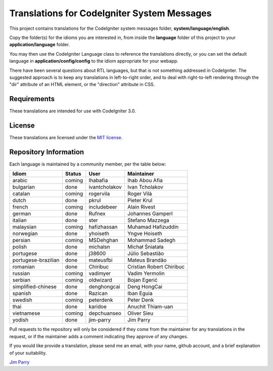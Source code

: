 ############################################
Translations for CodeIgniter System Messages
############################################

This project contains translations for the CodeIgniter 
system messages folder, **system/language/english**.

Copy the folder(s) for the idioms you are interested in,
from inside the **language** folder of this project to your 
**application/language** folder.

You may then use the CodeIgniter Language class to reference the translations
directly, or you can set the default language in **application/config/config**
to the idiom appropriate for your webapp.

There have been several questions about RTL languages, but that is not
something addressed in CodeIgniter. The suggested approach is to keep any
translations in left-to-right order, and to deal with right-to-left
rendering through the "dir" attribute of an HTML element, or the "direction"
attribute in CSS.

************
Requirements
************

These translations are intended for use with CodeIgniter 3.0.

*******
License
*******

These translations are licensed under the `MIT license <license.txt>`_.

**********************
Repository Information
**********************

Each language is maintained by a community member, per the table below:

======================== ===========  =============  ===============
Idiom                    Status       User           Maintainer
======================== ===========  =============  ===============
arabic                   coming       Ihabafia       Ihab Abou Afia
bulgarian                done         ivantcholakov  Ivan Tcholakov
catalan                  coming       rogervila      Roger Vilà
dutch                    done         pkrul          Pieter Krul
french                   coming       includebeer    Alain Rivest
german                   done         Rufnex         Johannes Gamperl
italian                  done         ster           Stefano Mazzega
malaysian                coming       hafizhassan    Muhamad Hafizuddin
norwegian                done         yhoiseth       Yngve Hoiseth
persian                  coming       MSDehghan      Mohammad Sadegh
polish                   done         michalsn       Michał Śniatała
portugese                done         j38600         Júlio Sebastião
portugese-brazilian      done         mateusfbi      Mateus Brandão
romanian                 done         Chiribuc       Cristian Robert Chiribuc
russian                  coming       vadimyer       Vadim Yermolin
serbian                  coming       oldwizard      Bojan Egerić
simplified-chinese       done         denghongcai    Deng HongCai
spanish                  done         Razican        Iban Eguia
swedish                  coming       peterdenk      Peter Denk
thai                     done         karidoe        Anuchit Thiam-uan
vietnamese               coming       depchuanseo    Oliver Sieu
yodish                   done         jim-parry      Jim Parry
======================== ===========  =============  ===============


Pull requests to the repository will only be considered if they come from 
the maintainer for any translations in the request, or if the maintainer
adds a comment indicating they approve of any changes.

If you would like provide a translation, please send me an email, with
your name, github account, and a brief explanation of your suitability.

`Jim Parry <jim_parry@bcit.ca>`_